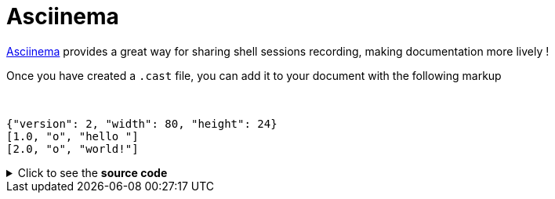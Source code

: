 = Asciinema
:page-editable: true

https://asciinema.org/[Asciinema] provides a great way for sharing shell sessions recording, making documentation more lively !

Once you have created a `.cast` file, you can add it to your document with the following markup

// this fake block is here to add a break line between before the video
{empty} +


[asciinema]
....
{"version": 2, "width": 80, "height": 24}
[1.0, "o", "hello "]
[2.0, "o", "world!"]
....

++++
<asciinema-player src="_/img/bcd.cast" speed="2" theme="monokai" title="Update case overview console output example" cols="240" rows="32"></asciinema-player>
++++

.Click to see the *source code*
[%collapsible]
====
[source,asciidoc]
----
++++
<asciinema-player src="_/img/bcd.cast" speed="2" theme="monokai" title="Update case overview console output example" cols="240" rows="32"></asciinema-player>
++++
----
====

